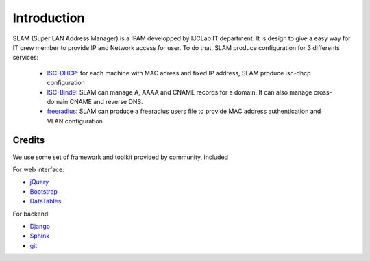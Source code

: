 Introduction
============

SLAM (Super LAN Address Manager) is a IPAM developped by IJCLab IT department.
It is design to give a easy way for IT crew member to provide IP and Network
access for user. To do that, SLAM produce configuration for 3 differents services:

    * ISC-DHCP_: for each machine with MAC adress and fixed IP address, SLAM produce
      isc-dhcp configuration
    * ISC-Bind9_: SLAM can manage A, AAAA and CNAME records for a domain. It can also
      manage cross-domain CNAME and reverse DNS.
    * freeradius_: SLAM can produce a freeradius users file to provide MAC address
      authentication and VLAN configuration

Credits
-------
We use some set of framework and toolkit provided by community, included

For web interface:

* jQuery_
* Bootstrap_
* DataTables_

For backend:

* Django_
* Sphinx_
* git_

.. _ISC-DHCP: https://www.isc.org/dhcp/
.. _ISC-Bind9: https://www.isc.org/bind/
.. _freeradius: https://freeradius.org/
.. _jQuery: https://jquery.com/
.. _Bootstrap: https://getbootstrap.com/
.. _DataTables: https://datatables.net
.. _Django: https://www.djangoproject.com/
.. _Sphinx: http://www.sphinx-doc.org/
.. _git: https://git-scm.com/